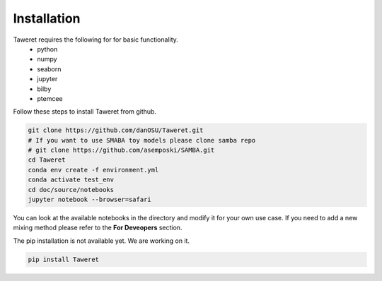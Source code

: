 Installation
============

Taweret requires the following for for basic functionality.
    - python
    - numpy
    - seaborn
    - jupyter
    - bilby
    - ptemcee

Follow these steps to install Taweret from github. 

.. code-block:: bash

        git clone https://github.com/danOSU/Taweret.git
        # If you want to use SMABA toy models please clone samba repo
        # git clone https://github.com/asemposki/SAMBA.git
        cd Taweret
        conda env create -f environment.yml
        conda activate test_env
        cd doc/source/notebooks
        jupyter notebook --browser=safari

You can look at the available notebooks in the directory and modify it for your own use case. If \
you need to add a new mixing method please refer to the **For Deveopers** section. 

The pip installation is not available yet. We are working on it. 

.. code-block:: bash

        pip install Taweret
